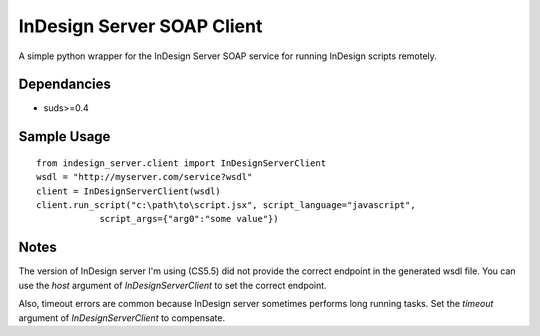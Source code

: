 InDesign Server SOAP Client
===========================
A simple python wrapper for the InDesign Server SOAP service for running InDesign scripts remotely.

Dependancies
------------

- suds>=0.4

Sample Usage
------------

::

    from indesign_server.client import InDesignServerClient
    wsdl = "http://myserver.com/service?wsdl"
    client = InDesignServerClient(wsdl)
    client.run_script("c:\path\to\script.jsx", script_language="javascript",
                script_args={"arg0":"some value"})
    
Notes
-----
The version of InDesign server I'm using (CS5.5) did not provide the correct endpoint in the
generated wsdl file.  You can use the `host` argument of `InDesignServerClient` to set the
correct endpoint.

Also, timeout errors are common because InDesign server sometimes performs long running tasks.
Set the `timeout` argument of `InDesignServerClient` to compensate.